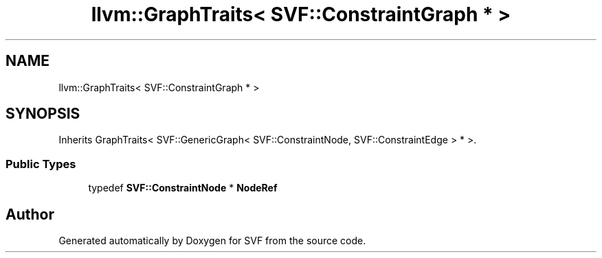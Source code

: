 .TH "llvm::GraphTraits< SVF::ConstraintGraph * >" 3 "Sun Feb 14 2021" "SVF" \" -*- nroff -*-
.ad l
.nh
.SH NAME
llvm::GraphTraits< SVF::ConstraintGraph * >
.SH SYNOPSIS
.br
.PP
.PP
Inherits GraphTraits< SVF::GenericGraph< SVF::ConstraintNode, SVF::ConstraintEdge > * >\&.
.SS "Public Types"

.in +1c
.ti -1c
.RI "typedef \fBSVF::ConstraintNode\fP * \fBNodeRef\fP"
.br
.in -1c

.SH "Author"
.PP 
Generated automatically by Doxygen for SVF from the source code\&.
